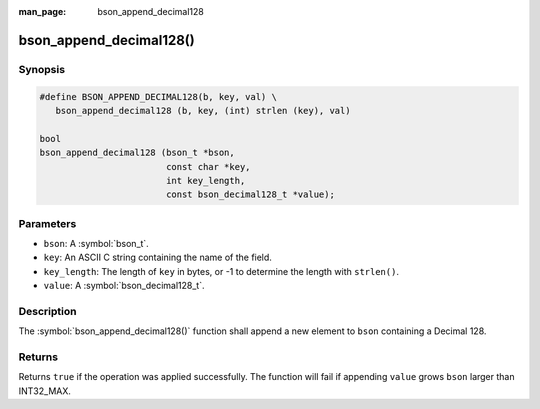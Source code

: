 :man_page: bson_append_decimal128

bson_append_decimal128()
========================

Synopsis
--------

.. code-block:: c

  #define BSON_APPEND_DECIMAL128(b, key, val) \
     bson_append_decimal128 (b, key, (int) strlen (key), val)

  bool
  bson_append_decimal128 (bson_t *bson,
                          const char *key,
                          int key_length,
                          const bson_decimal128_t *value);

Parameters
----------

* ``bson``: A :symbol:`bson_t`.
* ``key``: An ASCII C string containing the name of the field.
* ``key_length``: The length of ``key`` in bytes, or -1 to determine the length with ``strlen()``.
* ``value``: A :symbol:`bson_decimal128_t`.

Description
-----------

The :symbol:`bson_append_decimal128()` function shall append a new element to ``bson`` containing a Decimal 128.

Returns
-------

Returns ``true`` if the operation was applied successfully. The function will fail if appending ``value`` grows ``bson`` larger than INT32_MAX.

